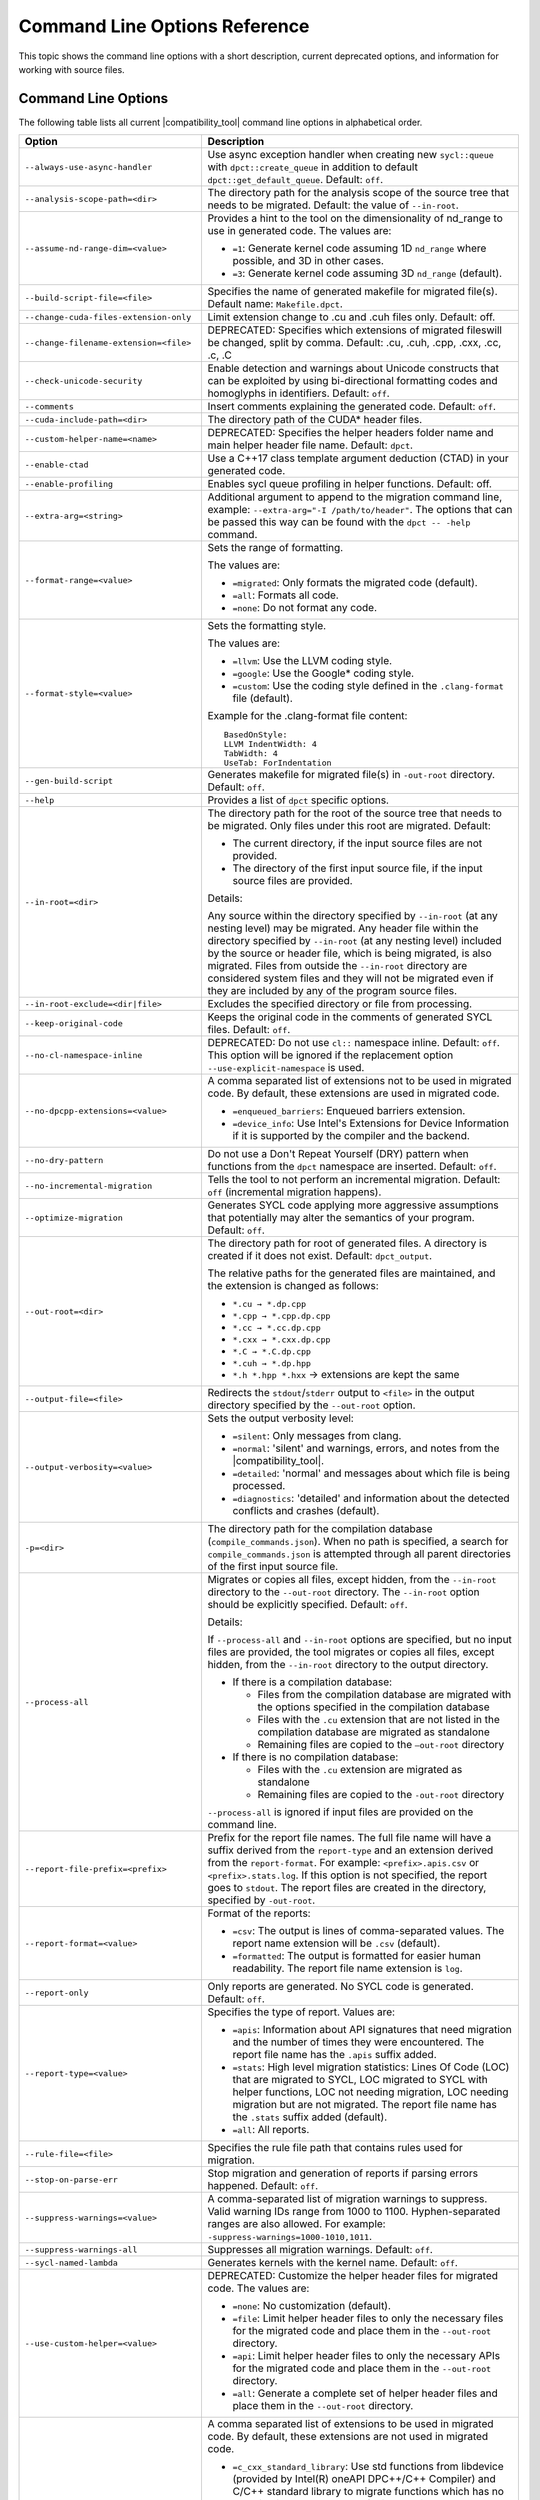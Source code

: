 .. _cmd_opt_ref:

Command Line Options Reference
==============================

This topic shows the command line options with a short description, current
deprecated options, and information for working with source files.

Command Line Options
--------------------

The following table lists all current |compatibility_tool| command line options
in alphabetical order.

.. list-table::
   :widths: 30 70
   :header-rows: 1

   * - Option
     - Description
   * - ``--always-use-async-handler``
     - Use async exception handler when creating new ``sycl::queue`` 
       with ``dpct::create_queue`` in addition to default 
       ``dpct::get_default_queue``. Default: ``off``.
   * - ``--analysis-scope-path=<dir>``
     - The directory path for the analysis scope of the source tree that needs
       to be migrated. Default: the value of ``--in-root``.
   * - ``--assume-nd-range-dim=<value>``
     - Provides a hint to the tool on the dimensionality of nd_range to use in
       generated code. The values are:

       - ``=1``: Generate kernel code assuming 1D ``nd_range`` where possible, 
         and 3D in other cases.
       - ``=3``: Generate kernel code assuming 3D ``nd_range`` (default).
   * - ``--build-script-file=<file>``
     - Specifies the name of generated makefile for migrated file(s). Default
       name: ``Makefile.dpct``.
   * - ``--change-cuda-files-extension-only``
     - Limit extension change to .cu and .cuh files only. Default: off.
   * - ``--change-filename-extension=<file>``
     - DEPRECATED: Specifies which extensions of migrated fileswill be changed,
       split by comma. Default: .cu, .cuh, .cpp, .cxx, .cc, .c, .C
   * - ``--check-unicode-security``
     - Enable detection and warnings about Unicode constructs that can be
       exploited by using bi-directional formatting codes and homoglyphs in
       identifiers. Default: ``off``.
   * - ``--comments``
     - Insert comments explaining the generated code. Default: ``off``.
   * - ``--cuda-include-path=<dir>``
     - The directory path of the CUDA\* header files.
   * - ``--custom-helper-name=<name>``
     - DEPRECATED: Specifies the helper headers folder name and main helper
       header file name. Default: ``dpct``.
   * - ``--enable-ctad``
     - Use a C++17 class template argument deduction (CTAD) in your generated code.
   * - ``--enable-profiling``
     - Enables sycl queue profiling in helper functions. Default: off.
   * - ``--extra-arg=<string>``
     - Additional argument to append to the migration command line, example:
       ``--extra-arg="-I /path/to/header"``. The options that can be passed this
       way can be found with the ``dpct -- -help`` command.
   * - ``--format-range=<value>``
     - Sets the range of formatting.

       The values are:

       - ``=migrated``: Only formats the migrated code (default).
       - ``=all``: Formats all code.
       - ``=none``: Do not format any code.
   * - ``--format-style=<value>``
     - Sets the formatting style.

       The values are:

       - ``=llvm``: Use the LLVM coding style.
       - ``=google``: Use the Google\* coding style.
       - ``=custom``: Use the coding style defined in the ``.clang-format`` file (default).

       Example for the .clang-format file content:

       ::

          BasedOnStyle:
          LLVM IndentWidth: 4
          TabWidth: 4
          UseTab: ForIndentation
   * - ``--gen-build-script``
     - Generates makefile for migrated file(s) in ``-out-root`` directory.
       Default: ``off``.
   * - ``--help``
     - Provides a list of ``dpct`` specific options.
   * - ``--in-root=<dir>``
     - The directory path for the root of the source tree that needs to be migrated.
       Only files under this root are migrated. Default:

       - The current directory, if the input source files are not provided.
       - The directory of the first input source file, if the input source files are provided.

       Details:

       Any source within the directory specified by ``--in-root`` (at any nesting
       level) may be migrated. Any header file within the directory specified by
       ``--in-root`` (at any nesting level) included by the source or header file,
       which is being migrated, is also migrated. Files from outside the ``--in-root``
       directory are considered system files and they will not be migrated even
       if they are included by any of the program source files.
   * - ``--in-root-exclude=<dir|file>``
     - Excludes the specified directory or file from processing.
   * - ``--keep-original-code``
     - Keeps the original code in the comments of generated SYCL files. Default: ``off``.
   * - ``--no-cl-namespace-inline``
     - DEPRECATED: Do not use ``cl::`` namespace inline. Default: ``off``. This
       option will be ignored if the replacement option ``--use-explicit-namespace``
       is used.
   * - ``--no-dpcpp-extensions=<value>``
     - A comma separated list of extensions not to be used in migrated code.
       By default, these extensions are used in migrated code.

       - ``=enqueued_barriers``: Enqueued barriers extension.
       - ``=device_info``: Use Intel's Extensions for Device Information if it is
         supported by the compiler and the backend.
   * - ``--no-dry-pattern``
     - Do not use a Don't Repeat Yourself (DRY) pattern when functions from the
       ``dpct`` namespace are inserted. Default: ``off``.
   * - ``--no-incremental-migration``
     - Tells the tool to not perform an incremental migration. Default: ``off``
       (incremental migration happens).
   * - ``--optimize-migration``
     - Generates SYCL code applying more aggressive assumptions that
       potentially may alter the semantics of your program. Default: ``off``.
   * - ``--out-root=<dir>``
     - The directory path for root of generated files. A directory is created if
       it does not exist. Default: ``dpct_output``.

       The relative paths for the generated files are maintained, and the
       extension is changed as follows:

       - ``*.cu → *.dp.cpp``
       - ``*.cpp → *.cpp.dp.cpp``
       - ``*.cc → *.cc.dp.cpp``
       - ``*.cxx → *.cxx.dp.cpp``
       - ``*.C → *.C.dp.cpp``
       - ``*.cuh → *.dp.hpp``
       - ``*.h *.hpp *.hxx`` → extensions are kept the same
   * - ``--output-file=<file>``
     - Redirects the ``stdout``/``stderr`` output to ``<file>`` in the
       output directory specified by the ``--out-root`` option.
   * - ``--output-verbosity=<value>``
     - Sets the output verbosity level:

       - ``=silent``: Only messages from clang.
       - ``=normal``: 'silent' and warnings, errors, and notes from the |compatibility_tool|.
       - ``=detailed``: 'normal' and messages about which file is being processed.
       - ``=diagnostics``: 'detailed' and information about the detected conflicts
         and crashes (default).
   * - ``-p=<dir>``
     - The directory path for the compilation database (``compile_commands.json``).
       When no path is specified, a search for ``compile_commands.json`` is
       attempted through all parent directories of the first input source file.
   * - ``--process-all``
     - Migrates or copies all files, except hidden, from the ``--in-root``
       directory to the ``--out-root`` directory. The ``--in-root`` option should
       be explicitly specified. Default: ``off``.

       Details:

       If ``--process-all`` and ``--in-root`` options are specified, but no
       input files are provided, the tool migrates or copies all files, except
       hidden, from the ``--in-root`` directory to the output directory.

       - If there is a compilation database:

         - Files from the compilation database are migrated with the options
           specified in the compilation database
         - Files with the ``.cu`` extension that are not listed in the compilation
           database are migrated as standalone
         - Remaining files are copied to the ``–out-root`` directory

       - If there is no compilation database:

         - Files with the ``.cu`` extension are migrated as standalone
         - Remaining files are copied to the ``-out-root`` directory

       ``--process-all`` is ignored if input files are provided on the command line.
   * - ``--report-file-prefix=<prefix>``
     - Prefix for the report file names. The full file name will have a suffix
       derived from the ``report-type`` and an extension derived from the
       ``report-format``. For example: ``<prefix>.apis.csv`` or ``<prefix>.stats.log``.
       If this option is not specified, the report goes to ``stdout``. The report
       files are created in the directory, specified by ``-out-root``.
   * - ``--report-format=<value>``
     - Format of the reports:

       - ``=csv``: The output is lines of comma-separated values. The report name
         extension will be ``.csv`` (default).
       - ``=formatted``: The output is formatted for easier human readability.
         The report file name extension is ``log``.
   * - ``--report-only``
     - Only reports are generated. No SYCL code is generated. Default: ``off``.
   * - ``--report-type=<value>``
     - Specifies the type of report. Values are:

       - ``=apis``: Information about API signatures that need migration and the
         number of times they were encountered. The report file name has the
         ``.apis`` suffix added.
       - ``=stats``: High level migration statistics: Lines Of Code (LOC) that
         are migrated to SYCL, LOC migrated to SYCL with helper functions,
         LOC not needing migration, LOC needing migration but are not migrated.
         The report file name has the ``.stats`` suffix added (default).
       - ``=all``: All reports.
   * - ``--rule-file=<file>``
     - Specifies the rule file path that contains rules used for migration.
   * - ``--stop-on-parse-err``
     - Stop migration and generation of reports if parsing errors happened. Default: ``off``.
   * - ``--suppress-warnings=<value>``
     - A comma-separated list of migration warnings to suppress. Valid warning IDs
       range from 1000 to 1100. Hyphen-separated ranges are also allowed. For
       example: ``-suppress-warnings=1000-1010,1011``.
   * - ``--suppress-warnings-all``
     - Suppresses all migration warnings. Default: ``off``.
   * - ``--sycl-named-lambda``
     - Generates kernels with the kernel name. Default: ``off``.
   * - ``--use-custom-helper=<value>``
     - DEPRECATED: Customize the helper header files for migrated code. The values are:

       - ``=none``: No customization (default).
       - ``=file``: Limit helper header files to only the necessary files for the
         migrated code and place them in the ``--out-root`` directory.
       - ``=api``: Limit helper header files to only the necessary APIs for the
         migrated code and place them in the ``--out-root`` directory.
       - ``=all``: Generate a complete set of helper header files and place them
         in the ``--out-root`` directory.
   * - ``--use-dpcpp-extensions=<value>``
     - A comma separated list of extensions to be used in migrated code.
       By default, these extensions are not used in migrated code.

       - ``=c_cxx_standard_library``: Use std functions from libdevice (provided by
         Intel(R) oneAPI DPC++/C++ Compiler) and C/C++ standard library to migrate
         functions which has no mapping in SYCL standard. If this value is used together
         with intel_device_math, intel_device_math functions take precedence.
       - ``=intel_device_math``: Use sycl::ext::intel::math functions from libdevice
         (provided by Intel(R) oneAPI DPC++/C++ Compiler) to migrate functions which
         have no mapping in SYCL standard.
   * - ``--use-experimental-features=<value>``
     - A comma-separated list of experimental features to be used in migrated code.
       By default, experimental features will not be used in migrated code.

       The values are:

       - ``=free-function-queries``: Experimental extension that allows getting
         ``id``, ``item``, ``nd_item``, ``group``, and ``sub_group`` instances
         globally.
       - ``=local-memory-kernel-scope-allocation``: Experimental extension that
         allows allocation of local memory objects at the kernel functor scope.
       - ``=logical-group``: Experimental helper function used to logically
         group work-items.
       - ``=nd_range_barrier``: Experimental helper function used to help cross
         group synchronization during migration.
   * - ``--use-explicit-namespace=<value>``
     - Defines the namespaces to use explicitly in generated code. The value is
       a comma-separated list. Default: ``dpct, sycl``.

       Possible values are:

       - ``=none``: Generate code without namespaces. Cannot be used with other
         values.
       - ``=cl``: DEPRECATED. Generate code with ``cl::sycl::`` namespace. Cannot
         be used with ``sycl`` or ``sycl-math`` values.
       - ``=dpct``: Generate code with ``dpct::`` namespace.
       - ``=sycl``: Generate code with ``sycl::`` namespace. Cannot be
         used with ``cl`` or ``sycl-math`` values.
       - ``=sycl-math``: Generate code with ``sycl::`` namespace, applied only
         for SYCL math functions. Cannot be used with ``cl`` or ``sycl`` values.
   * - ``--usm-level=<value>``
     - Sets the Unified Shared Memory (USM) level to use in source code generation:

       - ``=restricted``: Uses USM API for memory management migration. (default).
       - ``=none``: Uses helper functions from |compatibility_tool| header files
         for memory management migration.
   * - ``--vcxprojfile=<file>``
     - The file path of ``vcxproj``.
   * - ``--version``
     - Shows the version of the tool.


.. note::

   Specifying any of these options will trigger report generation.

   -  ``--report-file-prefix``
   -  ``--report-type``
   -  ``--report-format``
   -  ``--report-only``

Deprecated Command Line Options
-------------------------------

The following table lists |compatibility_tool| command line options that are 
currently deprecated.

.. list-table::
   :widths: 50 50
   :header-rows: 1

   * - Deprecated Options
     - Suggested Replacement
   * - ``--no-cl-namespace-inline``
     - ``--use-explicit-namespace``


Source Files
------------

To work with source files use ``<source0> ...`` to create paths
for your input source files. These paths can be found in the
compilation database.

Examples:

-  Migrate single source file: ``dpct source.cpp``
-  Migrate single source file with C++11 features:
   ``dpct --extra-arg="-std=c++11" source.cpp``
-  Migrate all files available in compilation database:
   ``dpct -p=<path to location of compilation database file>``
-  Migrate one file in compilation database:
   ``dpct -p=<path to location of compilation database file> source.cpp``
